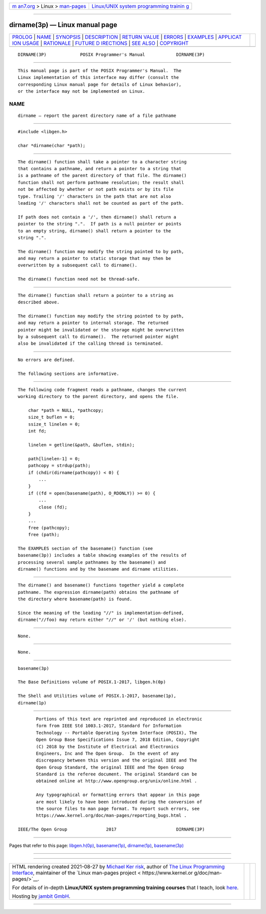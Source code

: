 .. container:: page-top

.. container:: nav-bar

   +----------------------------------+----------------------------------+
   | `m                               | `Linux/UNIX system programming   |
   | an7.org <../../../index.html>`__ | trainin                          |
   | > Linux >                        | g <http://man7.org/training/>`__ |
   | `man-pages <../index.html>`__    |                                  |
   +----------------------------------+----------------------------------+

--------------

dirname(3p) — Linux manual page
===============================

+-----------------------------------+-----------------------------------+
| `PROLOG <#PROLOG>`__ \|           |                                   |
| `NAME <#NAME>`__ \|               |                                   |
| `SYNOPSIS <#SYNOPSIS>`__ \|       |                                   |
| `DESCRIPTION <#DESCRIPTION>`__ \| |                                   |
| `RETURN VALUE <#RETURN_VALUE>`__  |                                   |
| \| `ERRORS <#ERRORS>`__ \|        |                                   |
| `EXAMPLES <#EXAMPLES>`__ \|       |                                   |
| `APPLICAT                         |                                   |
| ION USAGE <#APPLICATION_USAGE>`__ |                                   |
| \| `RATIONALE <#RATIONALE>`__ \|  |                                   |
| `FUTURE D                         |                                   |
| IRECTIONS <#FUTURE_DIRECTIONS>`__ |                                   |
| \| `SEE ALSO <#SEE_ALSO>`__ \|    |                                   |
| `COPYRIGHT <#COPYRIGHT>`__        |                                   |
+-----------------------------------+-----------------------------------+
| .. container:: man-search-box     |                                   |
+-----------------------------------+-----------------------------------+

::

   DIRNAME(3P)             POSIX Programmer's Manual            DIRNAME(3P)


-----------------------------------------------------

::

          This manual page is part of the POSIX Programmer's Manual.  The
          Linux implementation of this interface may differ (consult the
          corresponding Linux manual page for details of Linux behavior),
          or the interface may not be implemented on Linux.

NAME
-------------------------------------------------

::

          dirname — report the parent directory name of a file pathname


---------------------------------------------------------

::

          #include <libgen.h>

          char *dirname(char *path);


---------------------------------------------------------------

::

          The dirname() function shall take a pointer to a character string
          that contains a pathname, and return a pointer to a string that
          is a pathname of the parent directory of that file. The dirname()
          function shall not perform pathname resolution; the result shall
          not be affected by whether or not path exists or by its file
          type. Trailing '/' characters in the path that are not also
          leading '/' characters shall not be counted as part of the path.

          If path does not contain a '/', then dirname() shall return a
          pointer to the string ".".  If path is a null pointer or points
          to an empty string, dirname() shall return a pointer to the
          string ".".

          The dirname() function may modify the string pointed to by path,
          and may return a pointer to static storage that may then be
          overwritten by a subsequent call to dirname().

          The dirname() function need not be thread-safe.


-----------------------------------------------------------------

::

          The dirname() function shall return a pointer to a string as
          described above.

          The dirname() function may modify the string pointed to by path,
          and may return a pointer to internal storage. The returned
          pointer might be invalidated or the storage might be overwritten
          by a subsequent call to dirname().  The returned pointer might
          also be invalidated if the calling thread is terminated.


-----------------------------------------------------

::

          No errors are defined.

          The following sections are informative.


---------------------------------------------------------

::

          The following code fragment reads a pathname, changes the current
          working directory to the parent directory, and opens the file.

              char *path = NULL, *pathcopy;
              size_t buflen = 0;
              ssize_t linelen = 0;
              int fd;

              linelen = getline(&path, &buflen, stdin);

              path[linelen-1] = 0;
              pathcopy = strdup(path);
              if (chdir(dirname(pathcopy)) < 0) {
                  ...
              }
              if ((fd = open(basename(path), O_RDONLY)) >= 0) {
                  ...
                  close (fd);
              }
              ...
              free (pathcopy);
              free (path);

          The EXAMPLES section of the basename() function (see
          basename(3p)) includes a table showing examples of the results of
          processing several sample pathnames by the basename() and
          dirname() functions and by the basename and dirname utilities.


---------------------------------------------------------------------------

::

          The dirname() and basename() functions together yield a complete
          pathname. The expression dirname(path) obtains the pathname of
          the directory where basename(path) is found.

          Since the meaning of the leading "//" is implementation-defined,
          dirname("//foo) may return either "//" or '/' (but nothing else).


-----------------------------------------------------------

::

          None.


---------------------------------------------------------------------------

::

          None.


---------------------------------------------------------

::

          basename(3p)

          The Base Definitions volume of POSIX.1‐2017, libgen.h(0p)

          The Shell and Utilities volume of POSIX.1‐2017, basename(1p),
          dirname(1p)


-----------------------------------------------------------

::

          Portions of this text are reprinted and reproduced in electronic
          form from IEEE Std 1003.1-2017, Standard for Information
          Technology -- Portable Operating System Interface (POSIX), The
          Open Group Base Specifications Issue 7, 2018 Edition, Copyright
          (C) 2018 by the Institute of Electrical and Electronics
          Engineers, Inc and The Open Group.  In the event of any
          discrepancy between this version and the original IEEE and The
          Open Group Standard, the original IEEE and The Open Group
          Standard is the referee document. The original Standard can be
          obtained online at http://www.opengroup.org/unix/online.html .

          Any typographical or formatting errors that appear in this page
          are most likely to have been introduced during the conversion of
          the source files to man page format. To report such errors, see
          https://www.kernel.org/doc/man-pages/reporting_bugs.html .

   IEEE/The Open Group               2017                       DIRNAME(3P)

--------------

Pages that refer to this page:
`libgen.h(0p) <../man0/libgen.h.0p.html>`__, 
`basename(1p) <../man1/basename.1p.html>`__, 
`dirname(1p) <../man1/dirname.1p.html>`__, 
`basename(3p) <../man3/basename.3p.html>`__

--------------

--------------

.. container:: footer

   +-----------------------+-----------------------+-----------------------+
   | HTML rendering        |                       | |Cover of TLPI|       |
   | created 2021-08-27 by |                       |                       |
   | `Michael              |                       |                       |
   | Ker                   |                       |                       |
   | risk <https://man7.or |                       |                       |
   | g/mtk/index.html>`__, |                       |                       |
   | author of `The Linux  |                       |                       |
   | Programming           |                       |                       |
   | Interface <https:     |                       |                       |
   | //man7.org/tlpi/>`__, |                       |                       |
   | maintainer of the     |                       |                       |
   | `Linux man-pages      |                       |                       |
   | project <             |                       |                       |
   | https://www.kernel.or |                       |                       |
   | g/doc/man-pages/>`__. |                       |                       |
   |                       |                       |                       |
   | For details of        |                       |                       |
   | in-depth **Linux/UNIX |                       |                       |
   | system programming    |                       |                       |
   | training courses**    |                       |                       |
   | that I teach, look    |                       |                       |
   | `here <https://ma     |                       |                       |
   | n7.org/training/>`__. |                       |                       |
   |                       |                       |                       |
   | Hosting by `jambit    |                       |                       |
   | GmbH                  |                       |                       |
   | <https://www.jambit.c |                       |                       |
   | om/index_en.html>`__. |                       |                       |
   +-----------------------+-----------------------+-----------------------+

--------------

.. container:: statcounter

   |Web Analytics Made Easy - StatCounter|

.. |Cover of TLPI| image:: https://man7.org/tlpi/cover/TLPI-front-cover-vsmall.png
   :target: https://man7.org/tlpi/
.. |Web Analytics Made Easy - StatCounter| image:: https://c.statcounter.com/7422636/0/9b6714ff/1/
   :class: statcounter
   :target: https://statcounter.com/

